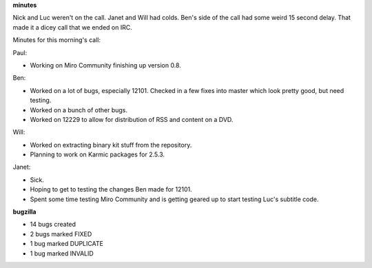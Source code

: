 .. title: Dev call 10/21/2009 minutes
.. slug: devcall_20091021
.. date: 2009-10-21 11:23:35
.. tags: miro, work

**minutes**

Nick and Luc weren't on the call. Janet and Will had colds. Ben's side
of the call had some weird 15 second delay. That made it a dicey call
that we ended on IRC.

Minutes for this morning's call:

Paul:

* Working on Miro Community finishing up version 0.8.

Ben:

* Worked on a lot of bugs, especially 12101. Checked in a few fixes
  into master which look pretty good, but need testing.
* Worked on a bunch of other bugs.
* Worked on 12229 to allow for distribution of RSS and content on a
  DVD.

Will:

* Worked on extracting binary kit stuff from the repository.
* Planning to work on Karmic packages for 2.5.3.

Janet:

* Sick.
* Hoping to get to testing the changes Ben made for 12101.
* Spent some time testing Miro Community and is getting geared up to
  start testing Luc's subtitle code.

**bugzilla**

* 14 bugs created
* 2 bugs marked FIXED
* 1 bug marked DUPLICATE
* 1 bug marked INVALID
